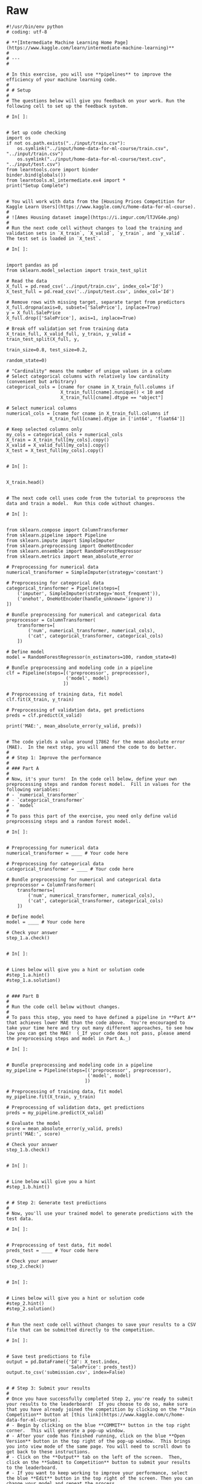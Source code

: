 #+BEGIN_COMMENT
.. title: Pipelines
.. slug: pipelines
.. date: 2020-02-20 21:14:10 UTC-08:00
.. tags: 
.. category: 
.. link: 
.. description: 
.. type: text
.. status: 
.. updated: 

#+END_COMMENT
* Raw
#+begin_example
#!/usr/bin/env python
# coding: utf-8

# **[Intermediate Machine Learning Home Page](https://www.kaggle.com/learn/intermediate-machine-learning)**
# 
# ---
# 

# In this exercise, you will use **pipelines** to improve the efficiency of your machine learning code.
# 
# # Setup
# 
# The questions below will give you feedback on your work. Run the following cell to set up the feedback system.

# In[ ]:


# Set up code checking
import os
if not os.path.exists("../input/train.csv"):
    os.symlink("../input/home-data-for-ml-course/train.csv", "../input/train.csv")  
    os.symlink("../input/home-data-for-ml-course/test.csv", "../input/test.csv") 
from learntools.core import binder
binder.bind(globals())
from learntools.ml_intermediate.ex4 import *
print("Setup Complete")


# You will work with data from the [Housing Prices Competition for Kaggle Learn Users](https://www.kaggle.com/c/home-data-for-ml-course). 
# 
# ![Ames Housing dataset image](https://i.imgur.com/lTJVG4e.png)
# 
# Run the next code cell without changes to load the training and validation sets in `X_train`, `X_valid`, `y_train`, and `y_valid`.  The test set is loaded in `X_test`.

# In[ ]:


import pandas as pd
from sklearn.model_selection import train_test_split

# Read the data
X_full = pd.read_csv('../input/train.csv', index_col='Id')
X_test_full = pd.read_csv('../input/test.csv', index_col='Id')

# Remove rows with missing target, separate target from predictors
X_full.dropna(axis=0, subset=['SalePrice'], inplace=True)
y = X_full.SalePrice
X_full.drop(['SalePrice'], axis=1, inplace=True)

# Break off validation set from training data
X_train_full, X_valid_full, y_train, y_valid = train_test_split(X_full, y, 
                                                                train_size=0.8, test_size=0.2,
                                                                random_state=0)

# "Cardinality" means the number of unique values in a column
# Select categorical columns with relatively low cardinality (convenient but arbitrary)
categorical_cols = [cname for cname in X_train_full.columns if
                    X_train_full[cname].nunique() < 10 and 
                    X_train_full[cname].dtype == "object"]

# Select numerical columns
numerical_cols = [cname for cname in X_train_full.columns if 
                X_train_full[cname].dtype in ['int64', 'float64']]

# Keep selected columns only
my_cols = categorical_cols + numerical_cols
X_train = X_train_full[my_cols].copy()
X_valid = X_valid_full[my_cols].copy()
X_test = X_test_full[my_cols].copy()


# In[ ]:


X_train.head()


# The next code cell uses code from the tutorial to preprocess the data and train a model.  Run this code without changes.

# In[ ]:


from sklearn.compose import ColumnTransformer
from sklearn.pipeline import Pipeline
from sklearn.impute import SimpleImputer
from sklearn.preprocessing import OneHotEncoder
from sklearn.ensemble import RandomForestRegressor
from sklearn.metrics import mean_absolute_error

# Preprocessing for numerical data
numerical_transformer = SimpleImputer(strategy='constant')

# Preprocessing for categorical data
categorical_transformer = Pipeline(steps=[
    ('imputer', SimpleImputer(strategy='most_frequent')),
    ('onehot', OneHotEncoder(handle_unknown='ignore'))
])

# Bundle preprocessing for numerical and categorical data
preprocessor = ColumnTransformer(
    transformers=[
        ('num', numerical_transformer, numerical_cols),
        ('cat', categorical_transformer, categorical_cols)
    ])

# Define model
model = RandomForestRegressor(n_estimators=100, random_state=0)

# Bundle preprocessing and modeling code in a pipeline
clf = Pipeline(steps=[('preprocessor', preprocessor),
                      ('model', model)
                     ])

# Preprocessing of training data, fit model 
clf.fit(X_train, y_train)

# Preprocessing of validation data, get predictions
preds = clf.predict(X_valid)

print('MAE:', mean_absolute_error(y_valid, preds))


# The code yields a value around 17862 for the mean absolute error (MAE).  In the next step, you will amend the code to do better.
# 
# # Step 1: Improve the performance
# 
# ### Part A
# 
# Now, it's your turn!  In the code cell below, define your own preprocessing steps and random forest model.  Fill in values for the following variables:
# - `numerical_transformer`
# - `categorical_transformer`
# - `model`
# 
# To pass this part of the exercise, you need only define valid preprocessing steps and a random forest model.

# In[ ]:


# Preprocessing for numerical data
numerical_transformer = ____ # Your code here

# Preprocessing for categorical data
categorical_transformer = ____ # Your code here

# Bundle preprocessing for numerical and categorical data
preprocessor = ColumnTransformer(
    transformers=[
        ('num', numerical_transformer, numerical_cols),
        ('cat', categorical_transformer, categorical_cols)
    ])

# Define model
model = ____ # Your code here

# Check your answer
step_1.a.check()


# In[ ]:


# Lines below will give you a hint or solution code
#step_1.a.hint()
#step_1.a.solution()


# ### Part B
# 
# Run the code cell below without changes.
# 
# To pass this step, you need to have defined a pipeline in **Part A** that achieves lower MAE than the code above.  You're encouraged to take your time here and try out many different approaches, to see how low you can get the MAE!  (_If your code does not pass, please amend the preprocessing steps and model in Part A._)

# In[ ]:


# Bundle preprocessing and modeling code in a pipeline
my_pipeline = Pipeline(steps=[('preprocessor', preprocessor),
                              ('model', model)
                             ])

# Preprocessing of training data, fit model 
my_pipeline.fit(X_train, y_train)

# Preprocessing of validation data, get predictions
preds = my_pipeline.predict(X_valid)

# Evaluate the model
score = mean_absolute_error(y_valid, preds)
print('MAE:', score)

# Check your answer
step_1.b.check()


# In[ ]:


# Line below will give you a hint
#step_1.b.hint()


# # Step 2: Generate test predictions
# 
# Now, you'll use your trained model to generate predictions with the test data.

# In[ ]:


# Preprocessing of test data, fit model
preds_test = ____ # Your code here

# Check your answer
step_2.check()


# In[ ]:


# Lines below will give you a hint or solution code
#step_2.hint()
#step_2.solution()


# Run the next code cell without changes to save your results to a CSV file that can be submitted directly to the competition.

# In[ ]:


# Save test predictions to file
output = pd.DataFrame({'Id': X_test.index,
                       'SalePrice': preds_test})
output.to_csv('submission.csv', index=False)


# # Step 3: Submit your results
# 
# Once you have successfully completed Step 2, you're ready to submit your results to the leaderboard!  If you choose to do so, make sure that you have already joined the competition by clicking on the **Join Competition** button at [this link](https://www.kaggle.com/c/home-data-for-ml-course).  
# - Begin by clicking on the blue **COMMIT** button in the top right corner.  This will generate a pop-up window.  
# - After your code has finished running, click on the blue **Open Version** button in the top right of the pop-up window.  This brings you into view mode of the same page. You will need to scroll down to get back to these instructions.
# - Click on the **Output** tab on the left of the screen.  Then, click on the **Submit to Competition** button to submit your results to the leaderboard.
# - If you want to keep working to improve your performance, select the blue **Edit** button in the top right of the screen. Then you can change your model and repeat the process.
# 
# # Keep going
# 
# Move on to learn about [**cross-validation**](https://www.kaggle.com/alexisbcook/cross-validation), a technique you can use to obtain more accurate estimates of model performance!

# ---
# **[Intermediate Machine Learning Home Page](https://www.kaggle.com/learn/intermediate-machine-learning)**
# 
# 
# 
# 
# 
# *Have questions or comments? Visit the [Learn Discussion forum](https://www.kaggle.com/learn-forum) to chat with other Learners.*
#+end_example
